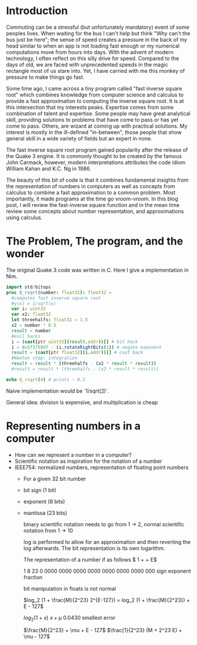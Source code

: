 #+options: toc:nil
* Introduction
Commuting can  be a stressful (but  unfortunately mandatory)
event  of some  peoples lives.  When waiting  for the  bus I
can't help but  think "Why can't the bus just  be here"; the
sense of  speed creates a  pressure in  the back of  my head
similar to  when an  app is  not loading  fast enough  or my
numerical computations  move from hours into  days. With the
advent of modern  technology, I often reflect  on this silly
drive for speed.  Compared to the days of old,  we are faced
with unprecedented speeds in the  magic rectangle most of us
stare  into. Yet,  I have  carried  with me  this monkey  of
pressure to make things go fast.

Some time  ago, I  came across a  tiny program  called "fast
inverse square root" which  combines knowledge from computer
science  and calculus  to  provide a  fast approximation  to
computing   the  inverse   square  root.   It  is   at  this
intersection that  my interests peaks. Expertise  comes from
some combination  of talent  and expertise. Some  people may
have great analytical skill, providing solutions to problems
that have come to pass or  has yet come to pass. Others, are
wizard at  coming up with practical  solutions. My interest
is mostly in the ill-defined "in-between", those people that
show general skill in a wide variety of fields but an expert
in none.

The fast inverse square  root program gained popularity after
the release of the Quake 3 engine. It is commonly thought to
be  created  by the  famous  John  Carmack, however,  modern
interpretations attributes the code  idiom William Kahan and
K.C. Ng in 1986.

The  beauty  of  this  bit  of  code  is  that  it  combines
fundamental insights  from the representation of  numbers in
computers as  well as  concepts from  calculus to  combine a
fast approximation to a common problem. Most importantly, it
made programs at the time go vroom-vroom. In this blog post,
I will  review the fast-inverse  square function and  in the
mean time review some  concepts about number representation,
and approximations using calculus.

* The Problem, The program, and the wonder

The original  Quake 3 code was  written in C. Here  I give a
implementation in Nim.

#+begin_src nim
import std/bitops
proc Q_rsqrt(number: float32): float32 =
  #computes fast inverse square root
  #y(x) = 1/sqrt(x)
  var i: uint32
  var x2: float32
  let threehalfs: float32 = 1.5
  x2 = number * 0.5
  result = number
  #evil hacks
  i = (cast[ptr uint32](result.addr))[] # bit hack
  i = 0x5f3759df - (i.rotateRightBits(1)) # negate exponent
  result = (cast[ptr float32](i.addr))[] # cast back
  #Newton step: integration
  result = result * (threehalfs - (x2 * result * result))
  #result = result * (threehalfs - (x2 * result * result))

echo Q_rsqrt(4) # prints ~ 0.5
#+end_src


# * Why care?
Naive implementation would be `1/sqrt(2)`.

General idea: division is expensive, and multiplication is cheap
* Representing numbers in a computer
- How can we represent a number in a computer?
- Scientific notation as inspiration for the notation of a number
- IEEE754: normalized numbers, representation of floating point numbers
  - For a given 32 bit number
  - bit sign (1 bit)
  - exponent (8 bits)
  - mantissa (23 bits)

    binary  scientific notation  needs to  go from  1 ->  2,
    normal scientific notation from 1 -> 10

    log is performed to allow  for an approximation and then
    reverting the log afterwards.  The bit representation is
    its own logarithm.

    The representation of a number if as follows
    $ 1 + \frac{M}{2^23} + E$

    1            8                   23
    0     0000     0000   0000 0000 0000 0000 0000 000
    sign     exponent              fraction

    bit manipulation in floats is not normal

    $log_2  (1  +  \frac{M}{2^23}  2^{E-127}) =  log_2  (1  +
    \frac{M}{2^23}) + E - 127$


    $log_2(1 + x) ~ x + \mu$
    0.0430 smallest error

    $\frac{M}{2^23} + \mu + E - 127$
    $\frac{1}{2^23} (M + 2^23 E) + \mu - 127$

